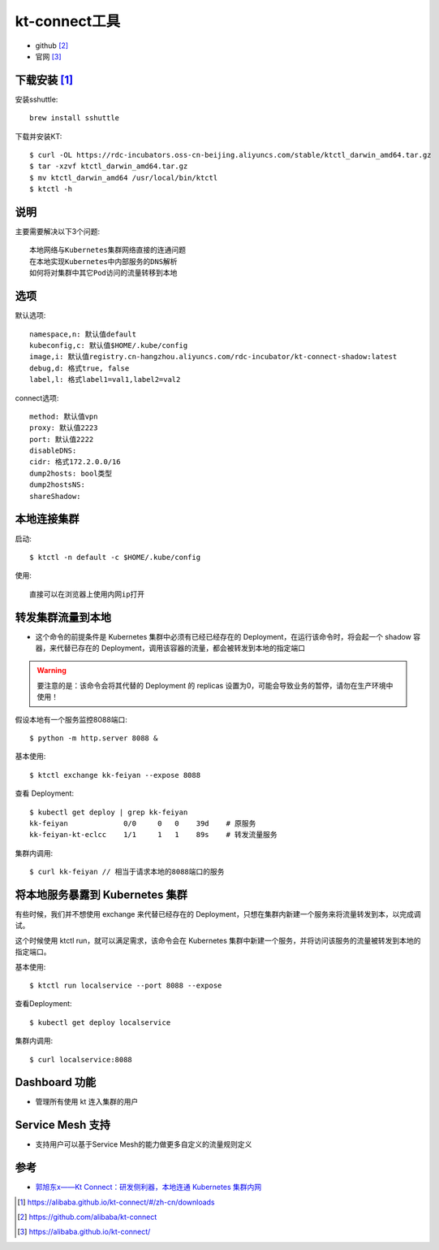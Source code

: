 kt-connect工具
##############

* github [2]_
* 官网 [3]_

下载安装 [1]_
=============

安装sshuttle::

    brew install sshuttle

下载并安装KT::

    $ curl -OL https://rdc-incubators.oss-cn-beijing.aliyuncs.com/stable/ktctl_darwin_amd64.tar.gz
    $ tar -xzvf ktctl_darwin_amd64.tar.gz
    $ mv ktctl_darwin_amd64 /usr/local/bin/ktctl
    $ ktctl -h

说明
====

主要需要解决以下3个问题::

    本地网络与Kubernetes集群网络直接的连通问题
    在本地实现Kubernetes中内部服务的DNS解析
    如何将对集群中其它Pod访问的流量转移到本地

选项
========

默认选项::

    namespace,n: 默认值default
    kubeconfig,c: 默认值$HOME/.kube/config
    image,i: 默认值registry.cn-hangzhou.aliyuncs.com/rdc-incubator/kt-connect-shadow:latest
    debug,d: 格式true, false
    label,l: 格式label1=val1,label2=val2

connect选项::

    method: 默认值vpn
    proxy: 默认值2223
    port: 默认值2222
    disableDNS: 
    cidr: 格式172.2.0.0/16
    dump2hosts: bool类型
    dump2hostsNS: 
    shareShadow: 


本地连接集群
============

启动::

    $ ktctl -n default -c $HOME/.kube/config

使用::

    直接可以在浏览器上使用内网ip打开


转发集群流量到本地
==================

* 这个命令的前提条件是 Kubernetes 集群中必须有已经已经存在的 Deployment，在运行该命令时，将会起一个 shadow 容器，来代替已存在的 Deployment，调用该容器的流量，都会被转发到本地的指定端口

.. warning:: 要注意的是：该命令会将其代替的 Deployment 的 replicas 设置为0，可能会导致业务的暂停，请勿在生产环境中使用！

假设本地有一个服务监控8088端口::

    $ python -m http.server 8088 &

基本使用::

    $ ktctl exchange kk-feiyan --expose 8088

查看 Deployment::

    $ kubectl get deploy | grep kk-feiyan
    kk-feiyan             0/0     0   0    39d    # 原服务
    kk-feiyan-kt-eclcc    1/1     1   1    89s    # 转发流量服务

集群内调用::

    $ curl kk-feiyan // 相当于请求本地的8088端口的服务

将本地服务暴露到 Kubernetes 集群
================================

有些时候，我们并不想使用 exchange 来代替已经存在的 Deployment，只想在集群内新建一个服务来将流量转发到本，以完成调试。

这个时候使用 ktctl run，就可以满足需求，该命令会在 Kubernetes 集群中新建一个服务，并将访问该服务的流量被转发到本地的指定端口。

基本使用::

    $ ktctl run localservice --port 8088 --expose

查看Deployment::

    $ kubectl get deploy localservice

集群内调用::

    $ curl localservice:8088

Dashboard 功能
==============

* 管理所有使用 kt 连入集群的用户

Service Mesh 支持
=================

* 支持用户可以基于Service Mesh的能力做更多自定义的流量规则定义


参考
====

* `郭旭东x——Kt Connect：研发侧利器，本地连通 Kubernetes 集群内网 <https://developer.aliyun.com/article/751321>`_


.. [1] https://alibaba.github.io/kt-connect/#/zh-cn/downloads
.. [2] https://github.com/alibaba/kt-connect
.. [3] https://alibaba.github.io/kt-connect/